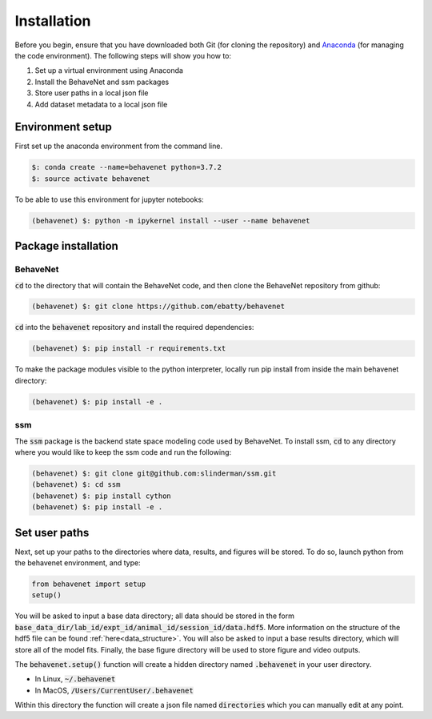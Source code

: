 ############
Installation
############

Before you begin, ensure that you have downloaded both Git (for cloning the repository) and `Anaconda <https://www.anaconda.com/distribution/>`_ (for managing the code environment). The following steps will show you how to:

1. Set up a virtual environment using Anaconda
2. Install the BehaveNet and ssm packages
3. Store user paths in a local json file
4. Add dataset metadata to a local json file

Environment setup
=================
First set up the anaconda environment from the command line.

.. code-block:: console

    $: conda create --name=behavenet python=3.7.2
    $: source activate behavenet

To be able to use this environment for jupyter notebooks:

.. code-block:: console

    (behavenet) $: python -m ipykernel install --user --name behavenet

Package installation
====================

BehaveNet
---------

:code:`cd` to the directory that will contain the BehaveNet code, and then clone the BehaveNet repository from github:

.. code-block:: console

    (behavenet) $: git clone https://github.com/ebatty/behavenet

:code:`cd` into the :code:`behavenet` repository and install the required dependencies:

.. code-block:: console

    (behavenet) $: pip install -r requirements.txt

To make the package modules visible to the python interpreter, locally run pip install from inside the main behavenet directory:

.. code-block:: console

    (behavenet) $: pip install -e .


ssm
---

The :code:`ssm` package is the backend state space modeling code used by BehaveNet. To install ssm, :code:`cd` to any directory where you would like to keep the ssm code and run the following:

.. code-block:: console

    (behavenet) $: git clone git@github.com:slinderman/ssm.git
    (behavenet) $: cd ssm
    (behavenet) $: pip install cython
    (behavenet) $: pip install -e .

Set user paths
==============

Next, set up your paths to the directories where data, results, and figures will be stored. To do so, launch python from the behavenet environment, and type:

.. code-block:: python

    from behavenet import setup
    setup()

You will be asked to input a base data directory; all data should be stored in the form :code:`base_data_dir/lab_id/expt_id/animal_id/session_id/data.hdf5`. More information on the structure of the hdf5 file can be found :ref:`here<data_structure>`. You will also be asked to input a base results directory, which will store all of the model fits. Finally, the base figure directory will be used to store figure and video outputs.

The :code:`behavenet.setup()` function will create a hidden directory named :code:`.behavenet` in your user directory.

* In Linux, :code:`~/.behavenet`
* In MacOS, :code:`/Users/CurrentUser/.behavenet`

Within this directory the function will create a json file named :code:`directories` which you can manually edit at any point.

